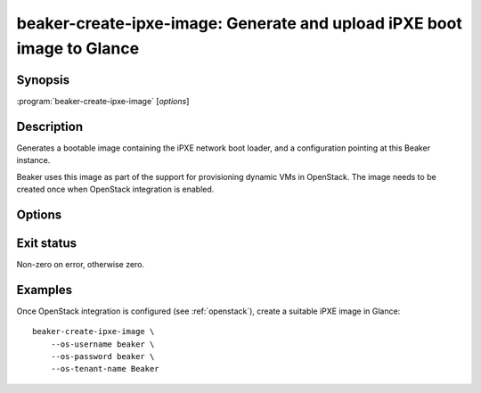 beaker-create-ipxe-image: Generate and upload iPXE boot image to Glance
=======================================================================

.. program:: beaker-create-ipxe-image

Synopsis
--------

| :program:`beaker-create-ipxe-image` [*options*]

Description
-----------

Generates a bootable image containing the iPXE network boot loader, and 
a configuration pointing at this Beaker instance.

Beaker uses this image as part of the support for provisioning dynamic VMs in 
OpenStack. The image needs to be created once when OpenStack integration is 
enabled.

Options
-------

.. option:: --os-username <username>, --os-password <password>, --os-tenant-name <name>

   OpenStack credentials for uploading the generated image to Glance.

.. option:: --no-upload

   Do not upload the generated image to OpenStack. The image temp file is left 
   on disk and its filename is printed. Use this if you need to examine or 
   manipulate the image before uploading it to Glance manually.

Exit status
-----------

Non-zero on error, otherwise zero.

Examples
--------

Once OpenStack integration is configured (see :ref:`openstack`), create 
a suitable iPXE image in Glance::

    beaker-create-ipxe-image \
        --os-username beaker \
        --os-password beaker \
        --os-tenant-name Beaker
